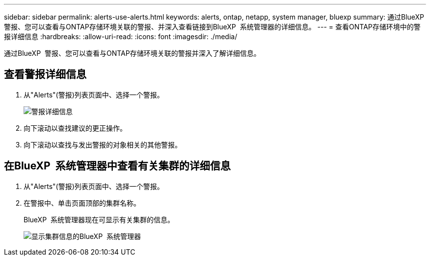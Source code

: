 ---
sidebar: sidebar 
permalink: alerts-use-alerts.html 
keywords: alerts, ontap, netapp, system manager, bluexp 
summary: 通过BlueXP  警报、您可以查看与ONTAP存储环境关联的警报、并深入查看链接到BlueXP  系统管理器的详细信息。 
---
= 查看ONTAP存储环境中的警报详细信息
:hardbreaks:
:allow-uri-read: 
:icons: font
:imagesdir: ./media/


[role="lead"]
通过BlueXP  警报、您可以查看与ONTAP存储环境关联的警报并深入了解详细信息。



== 查看警报详细信息

. 从"Alerts"(警报)列表页面中、选择一个警报。
+
image:alerts-detail.png["警报详细信息"]

. 向下滚动以查找建议的更正操作。
. 向下滚动以查找与发出警报的对象相关的其他警报。




== 在BlueXP  系统管理器中查看有关集群的详细信息

. 从"Alerts"(警报)列表页面中、选择一个警报。
. 在警报中、单击页面顶部的集群名称。
+
BlueXP  系统管理器现在可显示有关集群的信息。

+
image:alerts-system-manager-cluster.png["显示集群信息的BlueXP  系统管理器"]


